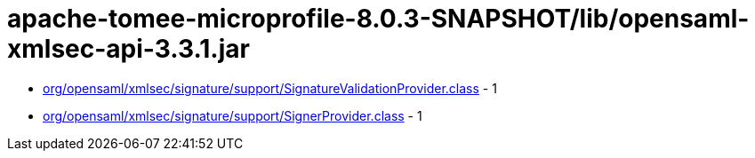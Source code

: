 = apache-tomee-microprofile-8.0.3-SNAPSHOT/lib/opensaml-xmlsec-api-3.3.1.jar

 - link:org/opensaml/xmlsec/signature/support/SignatureValidationProvider.adoc[org/opensaml/xmlsec/signature/support/SignatureValidationProvider.class] - 1
 - link:org/opensaml/xmlsec/signature/support/SignerProvider.adoc[org/opensaml/xmlsec/signature/support/SignerProvider.class] - 1
